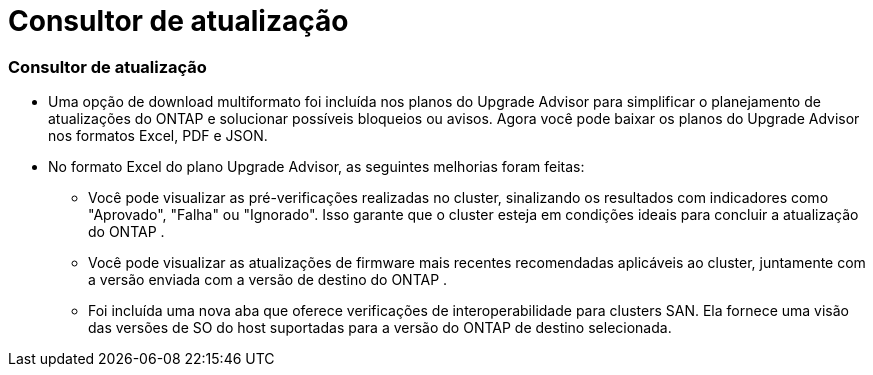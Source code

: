 = Consultor de atualização
:allow-uri-read: 




=== Consultor de atualização

* Uma opção de download multiformato foi incluída nos planos do Upgrade Advisor para simplificar o planejamento de atualizações do ONTAP e solucionar possíveis bloqueios ou avisos. Agora você pode baixar os planos do Upgrade Advisor nos formatos Excel, PDF e JSON.
* No formato Excel do plano Upgrade Advisor, as seguintes melhorias foram feitas:
+
** Você pode visualizar as pré-verificações realizadas no cluster, sinalizando os resultados com indicadores como "Aprovado", "Falha" ou "Ignorado". Isso garante que o cluster esteja em condições ideais para concluir a atualização do ONTAP .
** Você pode visualizar as atualizações de firmware mais recentes recomendadas aplicáveis ao cluster, juntamente com a versão enviada com a versão de destino do ONTAP .
** Foi incluída uma nova aba que oferece verificações de interoperabilidade para clusters SAN. Ela fornece uma visão das versões de SO do host suportadas para a versão do ONTAP de destino selecionada.



